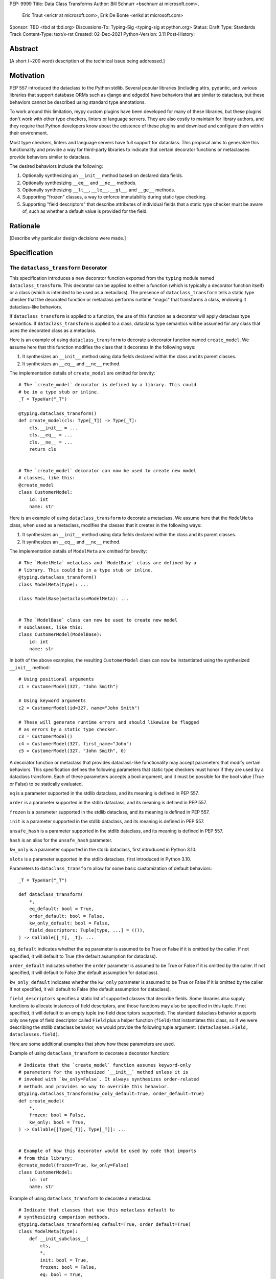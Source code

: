 PEP: 9999
Title: Data Class Transforms
Author: Bill Schnurr <bschnurr at microsoft.com>,
        Eric Traut <erictr at microsoft.com>,
        Erik De Bonte <erikd at microsoft.com>
Sponsor: TBD <tbd at tbd.org>
Discussions-To:	Typing-Sig <typing-sig at python.org>
Status: Draft
Type: Standards Track
Content-Type: text/x-rst
Created: 02-Dec-2021
Python-Version: 3.11
Post-History: 


Abstract
========

[A short (~200 word) description of the technical issue being
addressed.]


Motivation
==========
PEP 557 introduced the dataclass to the Python stdlib. Several popular
libraries (including attrs, pydantic, and various libraries that
support database ORMs such as django and edgedb) have behaviors that
are similar to dataclass, but these behaviors cannot be described
using standard type annotations.

To work around this limitation, mypy custom plugins have been
developed for many of these libraries, but these plugins don't work
with other type checkers, linters or language servers. They are also
costly to maintain for library authors, and they require that Python
developers know about the existence of these plugins and download and
configure them within their environment.

Most type checkers, linters and language servers have full support for
dataclass. This proposal aims to generalize this functionality and
provide a way for third-party libraries to indicate that certain
decorator functions or metaclasses provide behaviors similar to
dataclass.

The desired behaviors include the following:

1. Optionally synthesizing an ``__init__`` method based on declared
   data fields.
2. Optionally synthesizing ``__eq__`` and ``__ne__`` methods.
3. Optionally synthesizing ``__lt__``, ``__le__``, ``__gt__``, and
   ``__ge__`` methods.
4. Supporting "frozen" classes, a way to enforce immutability during
   static type checking.
5. Supporting "field descriptors" that describe attributes of
   individual fields that a static type checker must be aware of,
   such as whether a default value is provided for the field.


Rationale
=========

[Describe why particular design decisions were made.]


Specification
=============

The ``dataclass_transform`` Decorator
-------------------------------------
This specification introduces a new decorator function exported from
the ``typing`` module named ``dataclass_transform``. This decorator
can be applied to either a function (which is typically a decorator
function itself) or a class (which is intended to be used as a
metaclass). The presence of ``dataclass_transform`` tells a static
type checker that the decorated function or metaclass performs
runtime "magic" that transforms a class, endowing it dataclass-like
behaviors.

If ``dataclass_transform`` is applied to a function, the use of this
function as a decorator will apply dataclass type semantics. If
``dataclass_transform`` is applied to a class, dataclass type
semantics will be assumed for any class that uses the decorated class
as a metaclass.

Here is an example of using ``dataclass_transform`` to decorate a
decorator function named ``create_model``. We assume here that this
function modifies the class that it decorates in the following ways:

1. It synthesizes an ``__init__`` method using data fields declared
   within the class and its parent classes.
2. It synthesizes an ``__eq__`` and ``__ne__`` method.

The implementation details of ``create_model`` are omitted for
brevity::

  # The `create_model` decorator is defined by a library. This could
  # be in a type stub or inline.
  _T = TypeVar("_T")
  
  @typing.dataclass_transform()
  def create_model(cls: Type[_T]) -> Type[_T]:
      cls.__init__ = ...
      cls.__eq__ = ...
      cls.__ne__ = ...
      return cls
      
  
  # The `create_model` decorator can now be used to create new model 
  # classes, like this:
  @create_model
  class CustomerModel:
      id: int
      name: str

Here is an example of using ``dataclass_transform`` to decorate a
metaclass. We assume here that the ``ModelMeta`` class, when used as a
metaclass, modifies the classes that it creates in the following ways:

1. It synthesizes an ``__init__`` method using data fields declared
   within the class and its parent classes.
2. It synthesizes an ``__eq__`` and ``__ne__`` method.

The implementation details of ``ModelMeta`` are omitted for brevity::

  # The `ModelMeta` metaclass and `ModelBase` class are defined by a
  # library. This could be in a type stub or inline.
  @typing.dataclass_transform()
  class ModelMeta(type): ...
  
  class ModelBase(metaclass=ModelMeta): ...
  
  
  # The `ModelBase` class can now be used to create new model 
  # subclasses, like this:
  class CustomerModel(ModelBase):
      id: int
      name: str

In both of the above examples, the resulting ``CustomerModel`` class
can now be instantiated using the synthesized ``__init__`` method::

  # Using positional arguments
  c1 = CustomerModel(327, "John Smith")
  
  # Using keyword arguments
  c2 = CustomerModel(id=327, name="John Smith")
  
  # These will generate runtime errors and should likewise be flagged
  # as errors by a static type checker.
  c3 = CustomerModel()
  c4 = CustomerModel(327, first_name="John")
  c5 = CustomerModel(327, "John Smith", 0)

A decorator function or metaclass that provides dataclass-like
functionality may accept parameters that modify certain behaviors.
This specification defines the following parameters that static type
checkers must honor if they are used by a dataclass transform. Each of
these parameters accepts a bool argument, and it must be possible for
the bool value (True or False) to be statically evaluated.

``eq`` is a parameter supported in the stdlib dataclass, and its
meaning is defined in PEP 557.

``order`` is a parameter supported in the stdlib dataclass, and its
meaning is defined in PEP 557.

``frozen`` is a parameter supported in the stdlib dataclass, and its
meaning is defined in PEP 557.

``init`` is a parameter supported in the stdlib dataclass, and its
meaning is defined in PEP 557.

``unsafe_hash`` is a parameter supported in the stdlib dataclass, and
its meaning is defined in PEP 557.

``hash`` is an alias for the ``unsafe_hash`` parameter.

``kw_only`` is a parameter supported in the stdlib dataclass, first
introduced in Python 3.10.

``slots`` is a parameter supported in the stdlib dataclass, first
introduced in Python 3.10.

Parameters to ``dataclass_transform`` allow for some basic
customization of default behaviors::

  _T = TypeVar("_T")
  
  def dataclass_transform(
      *,
      eq_default: bool = True,
      order_default: bool = False,
      kw_only_default: bool = False,
      field_descriptors: Tuple[type, ...] = (()),
  ) -> Callable[[_T], _T]: ...

``eq_default`` indicates whether the ``eq`` parameter is assumed to be
True or False if it is omitted by the caller. If not specified, it
will default to True (the default assumption for dataclass).

``order_default`` indicates whether the ``order`` parameter is assumed
to be True or False if it is omitted by the caller. If not specified,
it will default to False (the default assumption for dataclass).

``kw_only_default`` indicates whether the ``kw_only`` parameter is
assumed to be True or False if it is omitted by the caller. If not
specified, it will default to False (the default assumption for
dataclass).

``field_descriptors`` specifies a static list of supported classes
that describe fields. Some libraries also supply functions to allocate
instances of field descriptors, and those functions may also be
specified in this tuple. If not specified, it will default to an empty
tuple (no field descriptors supported). The standard dataclass
behavior supports only one type of field descriptor called ``Field``
plus a helper function (``field``) that instantiates this class, so if
we were describing the stdlib dataclass behavior, we would provide the
following tuple argument: ``(dataclasses.Field, dataclasses.field)``.

Here are some additional examples that show how these parameters are
used.

Example of using ``dataclass_transform`` to decorate a decorator
function::

  # Indicate that the `create_model` function assumes keyword-only
  # parameters for the synthesized `__init__` method unless it is
  # invoked with `kw_only=False`. It always synthesizes order-related
  # methods and provides no way to override this behavior.
  @typing.dataclass_transform(kw_only_default=True, order_default=True)
  def create_model(
      *,
      frozen: bool = False,
      kw_only: bool = True,
  ) -> Callable[[Type[_T]], Type[_T]]: ...
  
  
  # Example of how this decorator would be used by code that imports
  # from this library:
  @create_model(frozen=True, kw_only=False)
  class CustomerModel:
      id: int
      name: str

Example of using ``dataclass_transform`` to decorate a metaclass::

  # Indicate that classes that use this metaclass default to
  # synthesizing comparison methods.
  @typing.dataclass_transform(eq_default=True, order_default=True)
  class ModelMeta(type):
      def __init_subclass__(
          cls,
          *,
          init: bool = True,
          frozen: bool = False,
          eq: bool = True,
          order: bool = True,
      ):
          ...
  
  class ModelBase(metaclass=ModelMeta):
      ...
  
  
  # Example of how this class would be used by code that imports
  # from this library:
  class CustomerModel(
      ModelBase,
      init=False,
      frozen=True,
      eq=False,
      order=False
  ):
      id: int
      name: str


Field descriptors
-----------------

Most libraries that support dataclass-like semantics provide one or
more "field descriptor" types that allow a class definition to provide
additional metadata about each field in the class. This metadata can
describe, for example, default values or indicate whether the field
should be included in the synthesized ``__init__`` method.

Field descriptors can be omitted in cases where additional metadata is
not required::

  @dataclass
  class Employee:
      # Field with no descriptor
      name: str
  
      # Field that uses field descriptor class instance
      age: Optional[int] = field(default=None, init=False)
  
      # Field with type annotation and simple initializer to
      # describe default value
      is_paid_hourly: bool = True
  
      # Not a field (but rather a class variable) because type
      # annotation is not provided.
      office_number = "unassigned"

Libraries that support dataclass-like semantics and support field
descriptor classes typically use common parameter names to construct
these field descriptors. This specification formalizes the names and
meanings of the parameters that must be understood for static type
checkers. These standardized parameters must be keyword-only
parameters. Field descriptor classes are allowed to use other
parameters in their constructors, and those parameters can be
positional and may use other names.

``init`` is an optional bool parameter that indicates whether the
field should be included in the synthesized ``__init__`` method. If
unspecified, it defaults to True. Field descriptor functions can use
overloads that implicitly specify the value of ``init`` using a
literal bool value type (Literal[False] or Literal[True]).

``default`` is an optional parameter that provides the default value
for the field.

``default_factory`` or ``factory`` is an optional parameter that
provides a runtime callback that returns the default value for the
field. If ``default`` and ``default_value`` are both unspecified, the
field is assumed to have no default value and must be provided a value
when the class is instantiated.

``alias`` is an optional str parameter that provides an alternative
name for the field. This alternative name is used in the synthesized
``__init__`` method.

This example demonstrates::

  # Library code (within type stub or inline):
  @overload
  def model_field(
          *,
          default: Optional[Any] = ...,
          resolver: Callable[[], Any],
          init: Literal[False] = False,
      ) -> Any: ...
  
  @overload
  def model_field(
          *,
          default: Optional[Any] = ...,
          resolver: None = None,
          init: bool = True,
      ) -> Any: ...
  
  @typing.dataclass_transform(
      kw_only_default=True,
      field_descriptors=(model_field, ))
  def create_model(
      *,
      init: bool = True
  ) -> Callable[[Type[_T]], Type[_T]]: ...
  
  
  # Code that imports this library:
  @create_model(init=False)
  class CustomerModel:
      id: int = ModelField(resolver=lambda : 0)
      name: str


Runtime Behavior
----------------

At runtime, the ``dataclass_transform`` decorator has no effect. It
simply returns a function that accepts a single argument and returns
that argument as the return value.

Here is its complete implementation::

  def dataclass_transform(
      *,
      eq_default: bool = True,
      order_default: bool = False,
      kw_only_default: bool = False,
      field_descriptors: Tuple[Union[type, Callable[..., Any]], ...] = (()),
  ) -> Callable[[_T], _T]:
      return lambda a: a


Dataclass Semantics
-------------------

The following dataclass semantics are implied when dataclass_transform
is specified.

Frozen classes cannot inherit from non-frozen classes. A class that
directly specifies a metaclass that has been decorated with
``dataclass_transform`` will not be considered non-frozen. In the
example::

  @typing.dataclass_transform()
  class ModelMeta(type): ...
  
  # ModelBase is not considered either "frozen" or "non-frozen"
  # because it directly specifies ModelMeta as its metaclass.
  class ModelBase(metaclass=ModelMeta): ...
  
  # Vehicle is considered non-frozen because it does not specify
  # "frozen=True".
  class Vehicle(ModelBase):
      name: str
  
  # Car is a frozen class that derives from Vehicle, which is a
  # non-frozen class, which is an error condition.
  class Car(Vehicle, frozen=True):
      wheel_count: int

Field ordering and inheritance is assumed to follow the same rules
specified in PEP 557. This includes the effects of overrides
(redefining a field in a child class that has already been defined in
a parent class).

PEP 557 indicates that all fields without default values must appear
before fields with default values. Although not explicitly stated in
PEP 557, this rule is ignored when ``init=False``, and this
specification likewise ignores this requirement in this situation.
Likewise, there is no need to enforce this ordering when keyword-only
parameters are used for ``__init__``, so the rule is not enforced if
``kw_only`` semantics are in effect.

As with dataclass, method synthesis is skipped if it would overwrite a
method that is explicitly declared within the class. For example, if a
class declares an ``__init__`` method explicitly, an ``__init__``
method will not be synthesized for that class.


Alternate Form
--------------

To avoid delaying adoption of this proposal until after
``dataclass_transform`` has been added to the ``typing`` module, type
checkers may support an alternative form ``__dataclass_transform__``.
This form can be defined locally without any reliance on the
``typing`` or ``typing_extensions`` modules. It allows immediate
adoption of the specification by library authors. Type checkers that
have not yet adopted this specification will retain their current
behavior.

To use this alternate form, library authors should include the
following declaration within their type stubs or source files::

  _T = TypeVar("_T")
  
  def __dataclass_transform__(
      *,
      eq_default: bool = True,
      order_default: bool = False,
      kw_only_default: bool = False,
      field_descriptors: Tuple[Union[type, Callable[..., Any]], ...] = (()),
  ) -> Callable[[_T], _T]:
      # If used within a stub file, the following implementation can
      # be replaced with "...".
      return lambda a: a


Limitations
===========

Attrs
-----

The attrs library supports an "auto_attribs" parameter that indicates
whether class members decorated with PEP 526 variable annotations but
with no assignment should be treated as data fields. We considered
supporting "auto_attribs" and a corresponding "auto_attribs_default"
parameter. We decided against this because it is specific to attrs and
appears to be a legacy behavior. Instead of supporting this in the new
standard, we recommend that the maintainers of attrs move away from
the legacy semantics and adopt "auto_attribs" behaviors by default.

The attrs library also supports a concept called "converters", which
we propose not to support in this proposal. Converters can still be
used, but an explicit type annotation must be provided::

  @attr.s
  class C:
      x: int = attr.ib(converter=int)

The attrs library also performs automatic aliasing of field names that
start with a single underscore. This proposal omits this behavior.

The attrs library determines the order of fields within a class
hierarchy based not on MRO but based on some other algorithm. It
allows callers to specify MRO behavior by specifying
``collect_by_mro=True``. Dataclass field order is based on MRO, and
this proposal would not support the legacy attrs ordering. This
affects only cases of multiple inheritance and only when
``collect_by_mro=False``.

The attrs library supports a bool parameter ``cmp`` that is the
equivalent of setting ``eq`` and ``order`` to True. This is not
supported in this proposal. Attrs users should use the
dataclass-standard parameter names.

The attrs library also supports a "kw_only" parameter for individual
fields. This is not currently supported in this spec, but it could be
added in the future if there was sufficient demand.

The attrs library also differs from stdlib dataclasses in how it
handles inherited fields that are redeclared in subclasses. The
dataclass specification preserves the original order, but attrs
defines a new order based on subclasses. Users of attrs who rely on
this ordering will not see the correct order of parameters in the
synthesized ``__init__`` method.


Django
------

Django does not support declaring fields using type annotations only,
so users of this mechanism would need to know that they should always
supply assigned values.

Furthermore, django applies additional logic for primary keys and
foreign keys. For example, it automatically adds an "id" field (and
``__init__`` parameter) if there is no field designated as a primary
key. This additional logic is not accommodated with this proposal, so
users of django would need to explicitly declare the id field.

These limitations may make it impractical to use the
dataclass_transform mechanism with django.


Using Dataclass Transform In Existing Libraries
===============================================

Applying To Attrs
-----------------

This section explains which modifications need to be made to attrs to
incorporate support for this specification. This assumes recent
versions of attrs (I used 20.3.0).

Step 1: Open ``attr/__init__.pyi`` and paste the following function
declaration somewhere within the file::

  def __dataclass_transform__(
      *,
      eq_default: bool = True,
      order_default: bool = False,
      kw_only_default: bool = False,
      field_descriptors: Tuple[Union[type, Callable[..., Any]], ...] = (()),
  ) -> Callable[[_T], _T]: ...

Step 2: Within the same file, search for the definition of the
``attrs`` function. It is an overloaded function with two overloads.
Paste the following line between ``@overload`` and ``def attrs(``.
Repeat this for each of the two overloads::

  @__dataclass_transform__(
      order_default=True,
      field_descriptors=(attrib, field))

Step 3: Within the same file, search for the definition of the
``define`` function. Paste the following line between ``@overload``
and ``def define(``. Repeat this for each of the two overloads::

  @__dataclass_transform__(field_descriptors=(attrib, field))


Applying To Pydantic
--------------------

This section explains which modifications need to be made to pydantic
to incorporate support for this specification. This assumes recent
versions of pydantic (I used 1.8.1).

Step 1: Open ``pydantic/main.py`` and search for the class definition
for ``ModelMetaclass``. Before this class definition, paste the
following function declaration::

  def __dataclass_transform__(
      *,
      eq_default: bool = True,
      order_default: bool = False,
      kw_only_default: bool = False,
      field_descriptors: Tuple[Union[type, Callable[..., Any]], ...] = (()),
  ) -> Callable[[_T], _T]:
      return lambda a: a

Step 2: Add the following decorator to the ``ModelMetaclass`` class
definition::

  @__dataclass_transform__(
      kw_only_default=True,
      field_descriptors=(Field, FieldInfo))


Rejected Ideas
==============

[Why certain ideas that were brought while discussing this PEP were
not ultimately pursued.]


Open Issues
===========

[Any points that are still being decided/discussed.]


References
==========

[A collection of URLs used as references through the PEP.]


Copyright
=========

This document is placed in the public domain or under the
CC0-1.0-Universal license, whichever is more permissive.



..
   Local Variables:
   mode: indented-text
   indent-tabs-mode: nil
   sentence-end-double-space: t
   fill-column: 70
   coding: utf-8
   End:
